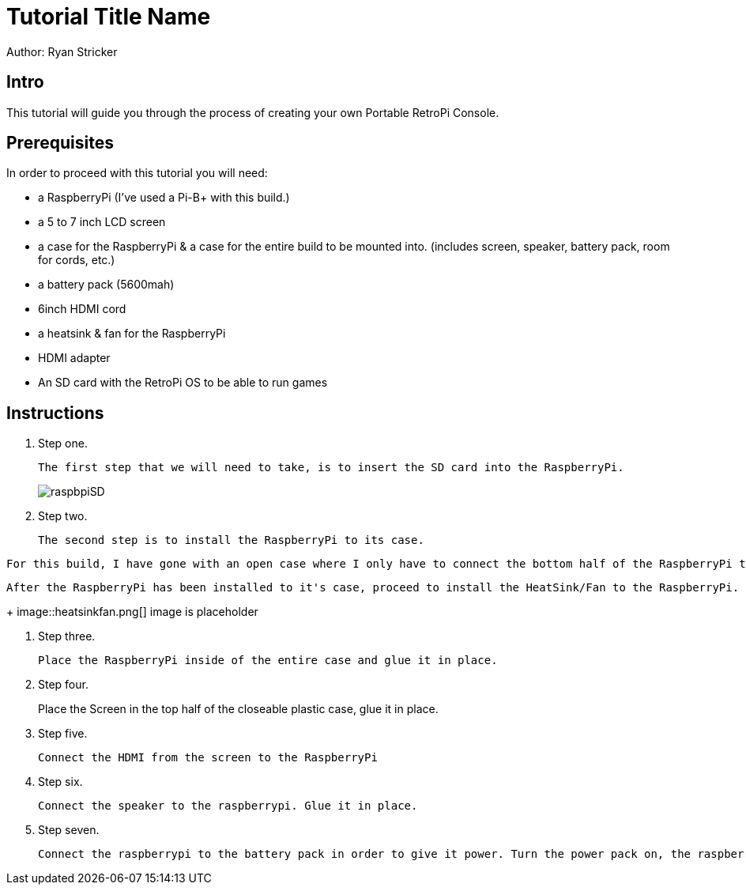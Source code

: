 = Tutorial Title Name

Author: Ryan Stricker

== Intro

This tutorial will guide you through the process of creating your own Portable RetroPi Console.

== Prerequisites

In order to proceed with this tutorial you will need: 

* a RaspberryPi (I've used a Pi-B+ with this build.) 
* a 5 to 7 inch LCD screen
* a case for the RaspberryPi & a case for the entire build to be mounted into. (includes screen, speaker, battery pack, room for cords, etc.)
* a battery pack (5600mah)
* 6inch HDMI cord
* a heatsink & fan for the RaspberryPi
* HDMI adapter
* An SD card with the RetroPi OS to be able to run games

== Instructions

. Step one.
+
```
The first step that we will need to take, is to insert the SD card into the RaspberryPi.
```
+		
image::raspbpiSD.png[]

. Step two.
+
```
The second step is to install the RaspberryPi to its case. 
```
```
For this build, I have gone with an open case where I only have to connect the bottom half of the RaspberryPi to it.
```
```
After the RaspberryPi has been installed to it's case, proceed to install the HeatSink/Fan to the RaspberryPi.
```
+		
image::heatsinkfan.png[]
image is placeholder


. Step three. 
+
```
Place the RaspberryPi inside of the entire case and glue it in place. 
```

. Step four. 
+
Place the Screen in the top half of the closeable plastic case, glue it in place.

. Step five. 
+
```
Connect the HDMI from the screen to the RaspberryPi
```
. Step six. 
+
```
Connect the speaker to the raspberrypi. Glue it in place. 
```
. Step seven. 
+
```
Connect the raspberrypi to the battery pack in order to give it power. Turn the power pack on, the raspberrypi on and play the retro console with an external controller! 
```


